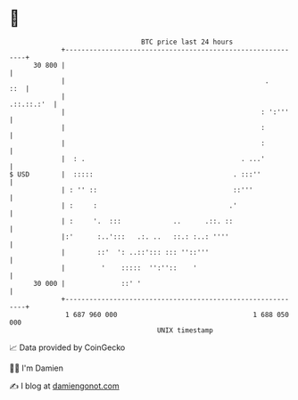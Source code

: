 * 👋

#+begin_example
                                    BTC price last 24 hours                    
                +------------------------------------------------------------+ 
         30 800 |                                                            | 
                |                                                  .     ::  | 
                |                                                 .::.::.:'  | 
                |                                                 : ':'''    | 
                |                                                 :          | 
                |                                                 :          | 
                |  : .                                       . ...'          | 
   $ USD        |  :::::                                   . :::''           | 
                | : '' ::                                  ::'''             | 
                | :     :                                 .'                 | 
                | :     '.  :::             ..      .::. ::                  | 
                |:'      :..':::   .:. ..   ::.: :..: ''''                   | 
                |        ::'  ': ..::'::: ::: ''::'''                        | 
                |         '    :::::  '':''::    '                           | 
         30 000 |              ::' '                                         | 
                +------------------------------------------------------------+ 
                 1 687 960 000                                  1 688 050 000  
                                        UNIX timestamp                         
#+end_example
📈 Data provided by CoinGecko

🧑‍💻 I'm Damien

✍️ I blog at [[https://www.damiengonot.com][damiengonot.com]]
